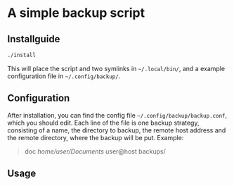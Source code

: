 * A simple backup script

** Installguide
#+begin_src bash
./install
#+end_src
This will place the script and two symlinks in =~/.local/bin/=, and a example configuration file in =~/.config/backup/=.

** Configuration
After installation, you can find the config file =~/.config/backup/backup.conf=, which you should edit.
Each line of the file is one backup strategy, consisting of a name, the directory to backup, the remote host address and the remote directory, where the backup will be put.
Example:
#+begin_quote
doc /home/user/Documents/ user@host backups/
#+end_quote

** Usage
